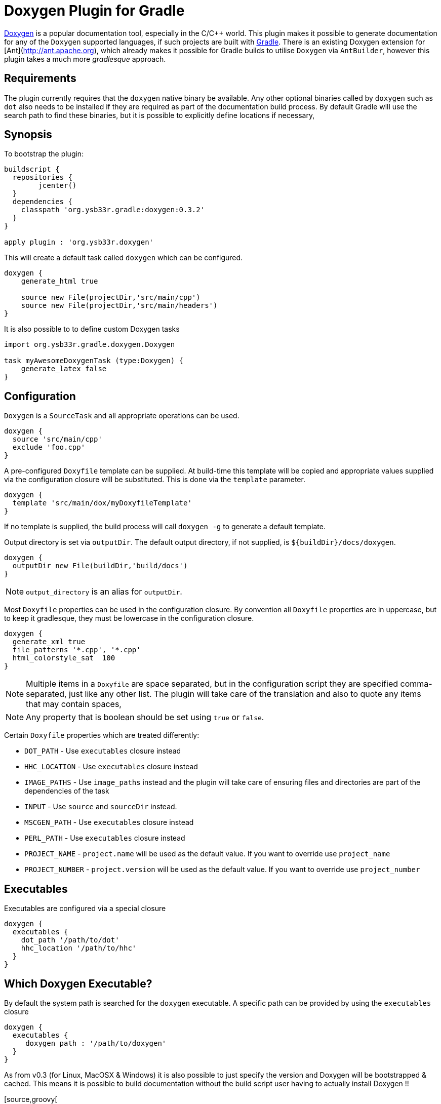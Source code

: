 = Doxygen Plugin for Gradle

http://www.doxygen.[Doxygen] is a popular documentation tool, especially in the C/C++ world. This plugin makes
it possible to generate documentation for any of the `Doxygen` supported languages, if such projects are built with
http://www.gradle.org[Gradle]. There is an existing Doxygen extension for [Ant](http://ant.apache.org), which already 
makes it possible for Gradle builds to utilise `Doxygen` via `AntBuilder`, however this plugin takes a much more 
_gradlesque_ approach.

== Requirements
The plugin currently requires that the `doxygen` native binary be available. Any other optional binaries called by
`doxygen` such as `dot` also needs to be installed if they are required as part of the documentation build process.
By default Gradle will use the search path to find these binaries, but it is possible to explicitly define locations
 if necessary,
 
== Synopsis

To bootstrap the plugin:

[source,groovy]
----

buildscript { 
  repositories {
	jcenter()
  }  
  dependencies {
    classpath 'org.ysb33r.gradle:doxygen:0.3.2'
  }
}

apply plugin : 'org.ysb33r.doxygen'
----

This will create a default task called `doxygen` which can be configured.

[source,groovy]
----
doxygen {
    generate_html true
    
    source new File(projectDir,'src/main/cpp')
    source new File(projectDir,'src/main/headers')
}
----

It is also possible to to define custom Doxygen tasks

[source,groovy]
----
import org.ysb33r.gradle.doxygen.Doxygen

task myAwesomeDoxygenTask (type:Doxygen) {
    generate_latex false
}
----

== Configuration

`Doxygen` is a `SourceTask` and all appropriate operations can be used. 

[source,groovy]
----
doxygen {
  source 'src/main/cpp'
  exclude 'foo.cpp'
}
----

A pre-configured `Doxyfile` template can be supplied. At build-time this template will be copied and appropriate
values supplied via the configuration closure will be substituted. This is done via the `template` parameter.

[source,groovy]
----
doxygen {
  template 'src/main/dox/myDoxyfileTemplate'
}
----

If no template is supplied, the build process will call `doxygen -g` to generate a default template.

Output directory is set via `outputDir`. The default output directory, if not supplied, is `${buildDir}/docs/doxygen`.

[source,groovy]
----
doxygen {
  outputDir new File(buildDir,'build/docs')
}
----

NOTE: `output_directory` is an alias for `outputDir`.

Most `Doxyfile` properties can be used in the configuration closure. By convention all `Doxyfile` properties are 
in uppercase, but to keep it gradlesque, they must be lowercase in the configuration closure.

[source,groovy]
----
doxygen {
  generate_xml true
  file_patterns '*.cpp', '*.cpp'
  html_colorstyle_sat  100
}
----

NOTE: Multiple items in a `Doxyfile` are space separated, but in the configuration script they are specified
comma-separated, just like any other list. The plugin will take care of the translation and also to quote any items
that may contain spaces,

NOTE: Any property that is boolean should be set using `true` or `false`.


Certain `Doxyfile` properties which are treated differently:

* `DOT_PATH` - Use `executables` closure instead
* `HHC_LOCATION` - Use `executables` closure instead
* `IMAGE_PATHS` - Use `image_paths` instead and the plugin will take care of ensuring files and directories are
part of the dependencies of the task
* `INPUT` - Use `source` and `sourceDir` instead.
* `MSCGEN_PATH` - Use `executables` closure instead
* `PERL_PATH` - Use `executables` closure instead
* `PROJECT_NAME` - `project.name` will be used as the default value. If you want to override use `project_name`
* `PROJECT_NUMBER` - `project.version` will be used as the default value. If you want to override use `project_number`

== Executables

Executables are configured via a special closure 

[source,groovy]
----
doxygen {
  executables {
    dot_path '/path/to/dot'
    hhc_location '/path/to/hhc'    
  }
}
----

== Which Doxygen Executable?

By default the system path is searched for the `doxygen` executable. A specific path
can be provided by using the `executables` closure

[source,groovy]
----
doxygen {
  executables {
     doxygen path : '/path/to/doxygen'
  }
}
----

As from v0.3 (for Linux, MacOSX & Windows) it is also possible to just specify the
version and Doxygen will be bootstrapped & cached. This means it is possible to build
documentation without the build script user having to actually install Doxygen !!

[source,groovy[
----
doxygen {
  executables {
     doxygen version : '1.8.8'
  }
}
----

When using the above configuration it is also possible to configure the URI where
to find Doxygen binaries as well as overriding where to install them.

[source,groovy[
----
doxygen {
  executables {
     doxygen version : '1.8.8',
        baseURI : 'ftp://our.company/binaries', // <1>
        downloadRoot : project.file('/home/shared/doxygen') // <2>
  }
}
----
<1> Look for binaries at this URI. It will still use the default patterns as per
  how the Doxygen project names t
<2> Install the downloaded archives using this as the root directory.


For backwards compatibility with 0.2 and 0.1 it is still possible to just
 specify

[source,groovy]
----
doxygen {
  executables {
    doxygen '/path/to/doxygen'
  }
}
----

This will result in a deprecation warning being printed.
